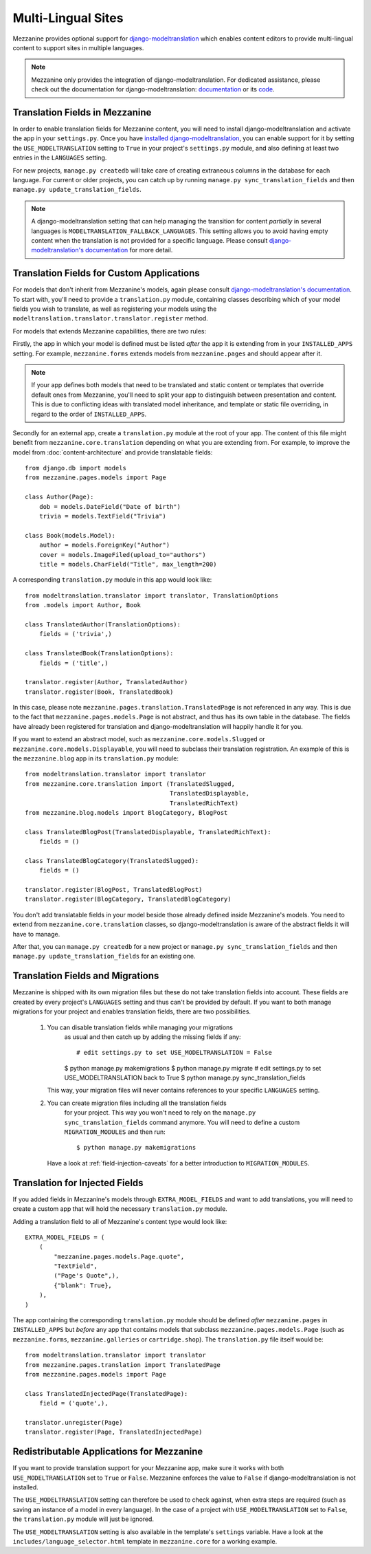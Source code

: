 ===================
Multi-Lingual Sites
===================

Mezzanine provides optional support for `django-modeltranslation
<https://readthedocs.org/projects/django-modeltranslation/>`_ which
enables content editors to provide multi-lingual content to support
sites in multiple languages.

.. note::
    Mezzanine only provides the integration of django-modeltranslation.
    For dedicated assistance, please check out the documentation for
    django-modeltranslation: `documentation
    <https://readthedocs.org/projects/django-modeltranslation/>`_ or
    its `code <https://github.com/deschler/django-modeltranslation>`_.

Translation Fields in Mezzanine
===============================

In order to enable translation fields for Mezzanine content, you will
need to install django-modeltranslation and activate the app in your
``settings.py``. Once you have `installed django-modeltranslation
<http://django-modeltranslation.readthedocs.org/en/latest/installation.html>`_,
you can enable support for it by setting the ``USE_MODELTRANSLATION``
setting to ``True`` in your project's ``settings.py`` module, and
also defining at least two entries in the ``LANGUAGES`` setting.

For new projects, ``manage.py createdb`` will take care of creating
extraneous columns in the database for each language. For current or
older projects, you can catch up by running
``manage.py sync_translation_fields`` and then
``manage.py update_translation_fields``.

.. note::
    A django-modeltranslation setting that can help managing the
    transition for content *partially* in several languages is
    ``MODELTRANSLATION_FALLBACK_LANGUAGES``.  This setting allows you
    to avoid having empty content when the translation is not provided
    for a specific language. Please consult `django-modeltranslation's
    documentation
    <http://django-modeltranslation.readthedocs.org/en/latest/usage.html#fallback-languages>`_
    for more detail.

Translation Fields for Custom Applications
==========================================

For models that don't inherit from Mezzanine's models, again please consult
`django-modeltranslation's documentation
<http://django-modeltranslation.readthedocs.org/en/latest/registration.html>`_.
To start with, you'll need to provide a ``translation.py`` module,
containing classes describing which of your model fields you wish to
translate, as well as registering your models using the
``modeltranslation.translator.translator.register`` method.

For models that extends Mezzanine capabilities, there are two rules:

Firstly, the app in which your model is defined must be listed *after*
the app it is extending from in your ``INSTALLED_APPS``
setting. For example, ``mezzanine.forms`` extends models from
``mezzanine.pages`` and should appear after it.

.. note::
    If your app defines both models that need to be translated and
    static content or templates that override default ones from
    Mezzanine, you'll need to split your app to distinguish
    between presentation and content. This is due to conflicting
    ideas with translated model inheritance, and template or static
    file overriding, in regard to the order of ``INSTALLED_APPS``.

Secondly for an external app, create a ``translation.py`` module
at the root of your app. The content of this file might benefit
from ``mezzanine.core.translation`` depending on what you are
extending from. For example, to improve the model from
:doc:`content-architecture` and provide translatable fields::

    from django.db import models
    from mezzanine.pages.models import Page

    class Author(Page):
        dob = models.DateField("Date of birth")
        trivia = models.TextField("Trivia")

    class Book(models.Model):
        author = models.ForeignKey("Author")
        cover = models.ImageFiled(upload_to="authors")
        title = models.CharField("Title", max_length=200)

A corresponding ``translation.py`` module in this app would look like::

    from modeltranslation.translator import translator, TranslationOptions
    from .models import Author, Book

    class TranslatedAuthor(TranslationOptions):
        fields = ('trivia',)

    class TranslatedBook(TranslationOptions):
        fields = ('title',)

    translator.register(Author, TranslatedAuthor)
    translator.register(Book, TranslatedBook)

In this case, please note ``mezzanine.pages.translation.TranslatedPage``
is not referenced in any way. This is due to the fact that
``mezzanine.pages.models.Page`` is not abstract, and thus has its own
table in the database. The fields have already been registered for
translation and django-modeltranslation will happily handle it for you.

If you want to extend an abstract model, such as
``mezzanine.core.models.Slugged`` or ``mezzanine.core.models.Displayable``,
you will need to subclass their translation registration. An example of
this is the ``mezzanine.blog`` app in its ``translation.py`` module::

    from modeltranslation.translator import translator
    from mezzanine.core.translation import (TranslatedSlugged,
                                            TranslatedDisplayable,
                                            TranslatedRichText)
    from mezzanine.blog.models import BlogCategory, BlogPost

    class TranslatedBlogPost(TranslatedDisplayable, TranslatedRichText):
        fields = ()

    class TranslatedBlogCategory(TranslatedSlugged):
        fields = ()

    translator.register(BlogPost, TranslatedBlogPost)
    translator.register(BlogCategory, TranslatedBlogCategory)

You don't add translatable fields in your model beside those
already defined inside Mezzanine's models. You need to extend from
``mezzanine.core.translation`` classes, so django-modeltranslation is aware of
the abstract fields it will have to manage.

After that, you can ``manage.py createdb`` for a new project or
``manage.py sync_translation_fields`` and then
``manage.py update_translation_fields`` for an existing one.

Translation Fields and Migrations
=================================

Mezzanine is shipped with its own migration files but these do not take
translation fields into account. These fields are created by every
project's ``LANGUAGES`` setting and thus can't be provided by default.
If you want to both manage migrations for your project and enables
translation fields, there are two possibilities.

 1. You can disable translation fields while managing your migrations
     as usual and then catch up by adding the missing fields if any::

     # edit settings.py to set USE_MODELTRANSLATION = False
     $ python manage.py makemigrations
     $ python manage.py migrate
     # edit settings.py to set USE_MODELTRANSLATION back to True
     $ python manage.py sync_translation_fields

    This way, your migration files will never contains references to
    your specific ``LANGUAGES`` setting.

 2. You can create migration files including all the translation fields
     for your project. This way you won't need to rely on the
     ``manage.py sync_translation_fields`` command anymore. You will
     need to define a custom ``MIGRATION_MODULES`` and then run::

     $ python manage.py makemigrations

    Have a look at :ref:`field-injection-caveats` for a better introduction
    to ``MIGRATION_MODULES``.

Translation for Injected Fields
===============================

If you added fields in Mezzanine's models through ``EXTRA_MODEL_FIELDS``
and want to add translations, you will need to create a custom app that
will hold the necessary ``translation.py`` module.

Adding a translation field to all of Mezzanine's content type would
look like::

  EXTRA_MODEL_FIELDS = (
      (
          "mezzanine.pages.models.Page.quote",
          "TextField",
          ("Page's Quote",),
          {"blank": True},
      ),
  )

The app containing the corresponding ``translation.py`` module should
be defined *after* ``mezzanine.pages`` in ``INSTALLED_APPS`` but
*before* any app that contains models that subclass
``mezzanine.pages.models.Page`` (such as ``mezzanine.forms``,
``mezzanine.galleries`` or ``cartridge.shop``). The ``translation.py``
file itself would be::

    from modeltranslation.translator import translator
    from mezzanine.pages.translation import TranslatedPage
    from mezzanine.pages.models import Page

    class TranslatedInjectedPage(TranslatedPage):
        field = ('quote',),

    translator.unregister(Page)
    translator.register(Page, TranslatedInjectedPage)

Redistributable Applications for Mezzanine
==========================================

If you want to provide translation support for your Mezzanine app,
make sure it works with both ``USE_MODELTRANSLATION`` set to ``True``
or ``False``. Mezzanine enforces the value to ``False`` if
django-modeltranslation is not installed.

The ``USE_MODELTRANSLATION`` setting can therefore be used to check
against, when extra steps are required (such as saving an instance of
a model in every language). In the case of a project with
``USE_MODELTRANSLATION`` set to ``False``, the ``translation.py``
module will just be ignored.

The ``USE_MODELTRANSLATION`` setting is also available in the
template's ``settings`` variable. Have a look at the
``includes/language_selector.html`` template in ``mezzanine.core``
for a working example.
